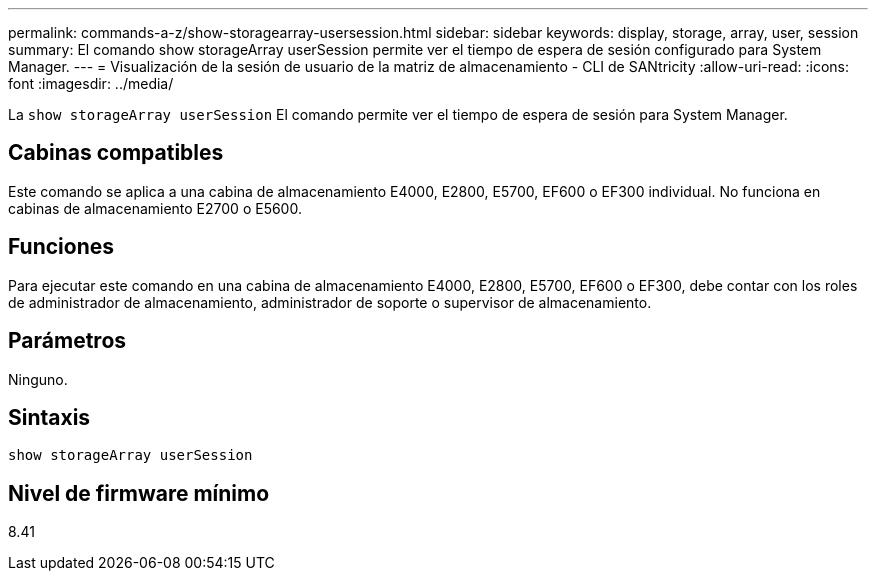 ---
permalink: commands-a-z/show-storagearray-usersession.html 
sidebar: sidebar 
keywords: display, storage, array, user, session 
summary: El comando show storageArray userSession permite ver el tiempo de espera de sesión configurado para System Manager. 
---
= Visualización de la sesión de usuario de la matriz de almacenamiento - CLI de SANtricity
:allow-uri-read: 
:icons: font
:imagesdir: ../media/


[role="lead"]
La `show storageArray userSession` El comando permite ver el tiempo de espera de sesión para System Manager.



== Cabinas compatibles

Este comando se aplica a una cabina de almacenamiento E4000, E2800, E5700, EF600 o EF300 individual. No funciona en cabinas de almacenamiento E2700 o E5600.



== Funciones

Para ejecutar este comando en una cabina de almacenamiento E4000, E2800, E5700, EF600 o EF300, debe contar con los roles de administrador de almacenamiento, administrador de soporte o supervisor de almacenamiento.



== Parámetros

Ninguno.



== Sintaxis

[source, cli]
----
show storageArray userSession
----


== Nivel de firmware mínimo

8.41
